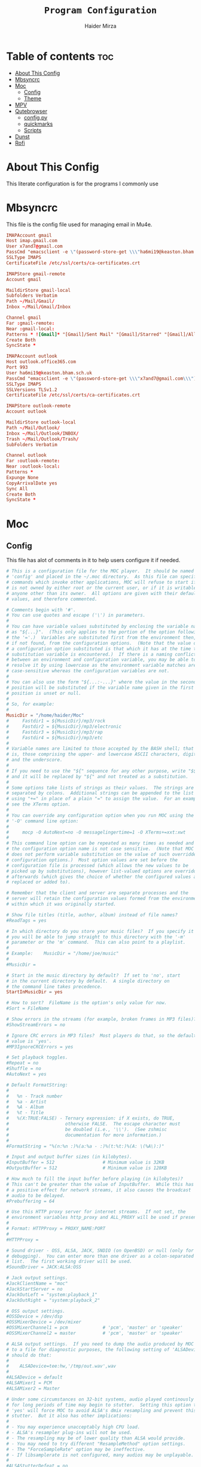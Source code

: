 #+TITLE: =Program Configuration=
#+AUTHOR: Haider Mirza
* Table of contents :toc:
- [[#about-this-config][About This Config]]
- [[#mbsyncrc][Mbsyncrc]]
- [[#moc][Moc]]
  - [[#config][Config]]
  - [[#theme][Theme]]
- [[#mpv][MPV]]
- [[#qutebrowser][Qutebrowser]]
  - [[#configpy][config.py]]
  - [[#quickmarks][quickmarks]]
  - [[#scripts][Scripts]]
- [[#dunst][Dunst]]
- [[#rofi][Rofi]]

* About This Config
  This literate configuration is for the programs I commonly use
* Mbsyncrc
  This file is the config file used for managing email in Mu4e.
#+BEGIN_SRC conf :tangle "/home/haider/.mbsyncrc"
  IMAPAccount gmail
  Host imap.gmail.com
  User x7and7@gmail.com
  PassCmd "emacsclient -e \"(password-store-get \\\"ha6mi19@keaston.bham.sch.uk\\\")\" | cut -d '\"' -f2"
  SSLType IMAPS
  CertificateFile /etc/ssl/certs/ca-certificates.crt

  IMAPStore gmail-remote
  Account gmail

  MaildirStore gmail-local
  Subfolders Verbatim
  Path ~/Mail/Gmail/
  Inbox ~/Mail/Gmail/Inbox

  Channel gmail
  Far :gmail-remote:
  Near :gmail-local:
  Patterns * ![Gmail]* "[Gmail]/Sent Mail" "[Gmail]/Starred" "[Gmail]/All Mail" "[Gmail]/Trash"
  Create Both
  SyncState *

  IMAPAccount outlook
  Host outlook.office365.com
  Port 993
  User ha6mi19@keaston.bham.sch.uk
  PassCmd "emacsclient -e \"(password-store-get \\\"x7and7@gmail.com\\\")\" | cut -d '\"' -f2"
  SSLType IMAPS
  SSLVersions TLSv1.2
  CertificateFile /etc/ssl/certs/ca-certificates.crt

  IMAPStore outlook-remote
  Account outlook

  MaildirStore outlook-local
  Path ~/Mail/Outlook/
  Inbox ~/Mail/Outlook/INBOX/
  Trash ~/Mail/Outlook/Trash/
  SubFolders Verbatim

  Channel outlook
  Far :outlook-remote:
  Near :outlook-local:
  Patterns *
  Expunge None
  CopyArrivalDate yes
  Sync All
  Create Both
  SyncState *
#+END_SRC
* Moc
** Config
   This file has alot of comments in it to help users configure it if needed.
 #+BEGIN_SRC conf :tangle "/home/haider/.moc/config"
   # This is a configuration file for the MOC player.  It should be named
   # 'config' and placed in the ~/.moc directory.  As this file can specify
   # commands which invoke other applications, MOC will refuse to start if it
   # is not owned by either root or the current user, or if it is writable by
   # anyone other than its owner.  All options are given with their default
   # values, and therefore commented.

   # Comments begin with '#'.
   # You can use quotes and escape ('\') in parameters.
   #
   # You can have variable values substituted by enclosing the variable name
   # as "${...}".  (This only applies to the portion of the option following
   # the '='.)  Variables are substituted first from the environment then,
   # if not found, from the configuration options.  (Note that the value of
   # a configuration option substituted is that which it has at the time the
   # substitution variable is encountered.)  If there is a naming conflict
   # between an environment and configuration variable, you may be able to
   # resolve it by using lowercase as the environment variable matches are
   # case-sensitive whereas the configuration variables are not.
   #
   # You can also use the form "${...:-...}" where the value in the second
   # position will be substituted if the variable name given in the first
   # position is unset or null.
   #
   # So, for example:
   #
   MusicDir = "/home/haider/Moc"
   #     Fastdir1 = ${MusicDir}/mp3/rock
   #     Fastdir2 = ${MusicDir}/mp3/electronic
   #     Fastdir3 = ${MusicDir}/mp3/rap
   #     Fastdir4 = ${MusicDir}/mp3/etc
   #
   # Variable names are limited to those accepted by the BASH shell; that
   # is, those comprising the upper- and lowercase ASCII characters, digits
   # and the underscore.
   #
   # If you need to use the "${" sequence for any other purpose, write "$${"
   # and it will be replaced by "${" and not treated as a substitution.
   #
   # Some options take lists of strings as their values.  The strings are
   # separated by colons.  Additional strings can be appended to the list
   # using "+=" in place of a plain "=" to assign the value.  For an example,
   # see the XTerms option.
   #
   # You can override any configuration option when you run MOC using the
   # '-O' command line option:
   #
   #     mocp -O AutoNext=no -O messagelingertime=1 -O XTerms+=xxt:xwt
   #
   # This command line option can be repeated as many times as needed and
   # the configuration option name is not case sensitive.  (Note that MOC
   # does not perform variable substitution on the value of such overridden
   # configuration options.)  Most option values are set before the
   # configuration file is processed (which allows the new values to be
   # picked up by substitutions), however list-valued options are overridden
   # afterwards (which gives the choice of whether the configured values are
   # replaced or added to).

   # Remember that the client and server are separate processes and the
   # server will retain the configuration values formed from the environment
   # within which it was originally started.

   # Show file titles (title, author, album) instead of file names?
   #ReadTags = yes

   # In which directory do you store your music files?  If you specify it
   # you will be able to jump straight to this directory with the '-m'
   # parameter or the 'm' command.  This can also point to a playlist.
   #
   # Example:    MusicDir = "/home/joe/music"
   #
   #MusicDir =

   # Start in the music directory by default?  If set to 'no', start
   # in the current directory by default.  A single directory on
   # the command line takes precedence.
   StartInMusicDir = yes

   # How to sort?  FileName is the option's only value for now.
   #Sort = FileName

   # Show errors in the streams (for example, broken frames in MP3 files)?
   #ShowStreamErrors = no

   # Ignore CRC errors in MP3 files?  Most players do that, so the default
   # value is 'yes'.
   #MP3IgnoreCRCErrors = yes

   # Set playback toggles.
   #Repeat = no
   #Shuffle = no
   #AutoNext = yes

   # Default FormatString:
   #
   #   %n - Track number
   #   %a - Artist
   #   %A - Album
   #   %t - Title
   #   %(X:TRUE:FALSE) - Ternary expression: if X exists, do TRUE,
   #                     otherwise FALSE.  The escape character must
   #                     be doubled (i.e., '\\').  (See zshmisc
   #                     documentation for more information.)
   #
   #FormatString = "%(n:%n :)%(a:%a - :)%(t:%t:)%(A: \(%A\):)"

   # Input and output buffer sizes (in kilobytes).
   #InputBuffer = 512                  # Minimum value is 32KB
   #OutputBuffer = 512                 # Minimum value is 128KB

   # How much to fill the input buffer before playing (in kilobytes)?
   # This can't be greater than the value of InputBuffer.  While this has
   # a positive effect for network streams, it also causes the broadcast
   # audio to be delayed.
   #Prebuffering = 64

   # Use this HTTP proxy server for internet streams.  If not set, the
   # environment variables http_proxy and ALL_PROXY will be used if present.
   #
   # Format: HTTPProxy = PROXY_NAME:PORT
   #
   #HTTPProxy =

   # Sound driver - OSS, ALSA, JACK, SNDIO (on OpenBSD) or null (only for
   # debugging).  You can enter more than one driver as a colon-separated
   # list.  The first working driver will be used.
   #SoundDriver = JACK:ALSA:OSS

   # Jack output settings.
   #JackClientName = "moc"
   #JackStartServer = no
   #JackOutLeft = "system:playback_1"
   #JackOutRight = "system:playback_2"

   # OSS output settings.
   #OSSDevice = /dev/dsp
   #OSSMixerDevice = /dev/mixer
   #OSSMixerChannel1 = pcm             # 'pcm', 'master' or 'speaker'
   #OSSMixerChannel2 = master          # 'pcm', 'master' or 'speaker'

   # ALSA output settings.  If you need to dump the audio produced by MOC
   # to a file for diagnostic purposes, the following setting of 'ALSADevice'
   # should do that:
   #
   #    ALSADevice=tee:hw,'/tmp/out.wav',wav
   #
   #ALSADevice = default
   #ALSAMixer1 = PCM
   #ALSAMixer2 = Master

   # Under some circumstances on 32-bit systems, audio played continously
   # for long periods of time may begin to stutter.  Setting this option to
   # 'yes' will force MOC to avoid ALSA's dmix resampling and prevent this
   # stutter.  But it also has other implications:
   #
   # - You may experience unacceptably high CPU load.
   # - ALSA's resampler plug-ins will not be used.
   # - The resampling may be of lower quality than ALSA would provide.
   # - You may need to try different "ResampleMethod" option settings.
   # - The "ForceSampleRate" option may be ineffective.
   # - If libsamplerate is not configured, many audios may be unplayable.
   #
   #ALSAStutterDefeat = no

   # Save software mixer state?
   # If enabled, a file 'softmixer' will be created in '~/.moc/' storing the
   # mixersetting set when the server is shut down.
   # Note that there is a "hidden" 'Amplification' setting in that file.
   # Amplification (0-200) is used to scale the mixer setting (0-100).  This
   # results in a higher signal amplitude but may also produce clipping.
   #Softmixer_SaveState = yes

   # Save equalizer state?
   # If enabled, a file 'equalizer' will be created in '~/.moc/' storing the
   # equalizer settings when the server is shut down.
   # Note that there is a "hidden" 'Mixin' setting in that file.
   # Mixin (0.0-1.0) is used to determine how much of the original signal is
   # used after equalizing.  0 means to only use the equalized sound, while 1
   # effectively disabled the mixer.  The default is 0.25.
   #Equalizer_SaveState = yes

   # Show files with dot at the beginning?
   #ShowHiddenFiles = no

   # Hide file name extensions?
   #HideFileExtension = no

   # Show file format in menu?
   #ShowFormat = yes

   # Show file time in menu?  Possible values: 'yes', 'no' and 'IfAvailable'
   # (meaning show the time only when it is already known, which often works
   # faster).
   #ShowTime = IfAvailable

   # Show time played as a percentage in the time progress bar.
   #ShowTimePercent = no

   # Values of the TERM environment variable which are deemed to be managed by
   # screen(1).  If you are setting a specific terminal using screen(1)'s
   # '-T <term>' option, then you will need to add 'screen.<term>' to this list.
   # Note that this is only a partial test; the value of the WINDOW environment
   # variable must also be a number (which screen(1) sets).
   #ScreenTerms = screen:screen-w:vt100

   # Values of the TERM environment variable which are deemed to be xterms.  If
   # you are using MOC within screen(1) under an xterm, then add screen(1)'s
   # TERM setting here as well to cause MOC to update the xterm's title.
   #XTerms = xterm
   #XTerms += xterm-colour:xterm-color
   #XTerms += xterm-256colour:xterm-256color
   #XTerms += rxvt:rxvt-unicode
   #XTerms += rxvt-unicode-256colour:rxvt-unicode-256color
   #XTerms += eterm

   # Theme file to use.  This can be absolute path or relative to
   # /usr/share/moc/themes/ (depends on installation prefix) or
   # ~/.moc/themes/ .
   #
   Theme = HM_theme
   #
   #Theme =

   # The theme used when running on an xterm.
   #
   # Example:    XTermTheme = transparent-background
   #
   #XTermTheme =

   # Should MOC try to autoload the default lyrics file for an audio?  (The
   # default lyrics file is a text file with the same file name as the audio
   # file name with any trailing "extension" removed.)
   #AutoLoadLyrics = yes

   # MOC directory (where pid file, socket and state files are stored).
   # You can use ~ at the beginning.
   #MOCDir = ~/.moc

   # Use mmap() to read files.  mmap() is much slower on NFS.
   #UseMMap = no

   # Use MIME to identify audio files.  This can make for slower loading
   # of playlists but is more accurate than using "extensions".
   #UseMimeMagic = no

   # Assume this encoding for ID3 version 1/1.1 tags (MP3 files).  Unlike
   # ID3v2, UTF-8 is not used here and MOC can't guess how tags are encoded.
   # Another solution is using librcc (see the next option).  This option is
   # ignored if UseRCC is set to 'yes'.
   #ID3v1TagsEncoding = WINDOWS-1250

   # Use librcc to fix ID3 version 1/1.1 tags encoding.
   #UseRCC = yes

   # Use librcc to filenames and directory names encoding.
   #UseRCCForFilesystem = yes

   # When this option is set the player assumes that if the encoding of
   # ID3v2 is set to ISO-8859-1 then the ID3v1TagsEncoding is actually
   # that and applies appropriate conversion.
   #EnforceTagsEncoding = no

   # Enable the conversion of filenames from the local encoding to UTF-8.
   #FileNamesIconv = no

   # Enable the conversion of the xterm title from UTF-8 to the local encoding.
   #NonUTFXterm = no

   # Should MOC precache files to assist gapless playback?
   #Precache = yes

   # Remember the playlist after exit?
   #SavePlaylist = yes

   # When using more than one client (interface) at a time, do they share
   # the playlist?
   #SyncPlaylist = yes

   # Choose a keymap file (relative to '~/.moc/' or using an absolute path).
   # An annotated example keymap file is included ('keymap.example').
   #
   # Example:    Keymap = my_keymap
   #
   #Keymap =

   # Use ASCII rather than graphic characters for drawing lines.  This
   # helps on some terminals.
   #ASCIILines = no

   # FastDirs, these allow you to jump directly to a directory, the key
   # bindings are in the keymap file.
   #
   # Examples:   Fastdir1 = /mp3/rock
   #             Fastdir2 = /mp3/electronic
   #             Fastdir3 = /mp3/rap
   #             Fastdir4 = /mp3/etc
   #
   #Fastdir1 =
   #Fastdir2 =
   #Fastdir3 =
   #Fastdir4 =
   #Fastdir5 =
   #Fastdir6 =
   #Fastdir7 =
   #Fastdir8 =
   #Fastdir9 =
   #Fastdir10 =

   # How fast to seek (in number of seconds per keystroke).  The first
   # option is for normal seek and the second for silent seek.
   #SeekTime = 1
   #SilentSeekTime = 5

   # PreferredDecoders allows you to specify which decoder should be used
   # for any given audio format.  It is a colon-separated list in which
   # each entry is of the general form 'code(decoders)', where 'code'
   # identifies the audio format and 'decoders' is a comma-separated list
   # of decoders in order of preference.
   #
   # The audio format identifier may be either a filename extension or a
   # MIME media type.  If the latter, the format is 'type/subtype' (e.g.,
   # 'audio/flac').  Because different systems may give different MIME
   # media types, any 'x-' prefix of the subtype is ignored both here and
   # in the actual file MIME type (so all combinations of 'audio/flac' and
   # 'audio/x-flac' match each other).
   #
   # For Internet streams the matching is done on MIME media type and on
   # actual content.  For files the matches are made on MIME media type
   # (if the 'UseMimeMagic' option is set) and on filename extension.  The
   # MIME media type of a file is not determined until the first entry for
   # MIME is encountered in the list.
   #
   # The matching is done in the order of appearance in the list with any
   # entries added from the command line being matched before those listed
   # here.  Therefore, if you place all filename extension entries before
   # all MIME entries you will speed up MOC's processing of directories
   # (which could be significant for remote file systems).
   #
   # The decoder list may be empty, in which case no decoders will be used
   # for files (and files with that audio format ignored) while Internet
   # streams will be assessed on the actual content.  Any decoder position
   # may contain an asterisk, in which case any decoder not otherwise listed
   # which can handle the audio format will be used.  It is not an error to
   # list the same decoder twice, but neither does it make sense to do so.
   #
   # If you have a mix of audio and non-audio files in your directories, you
   # may wish to include entries at top of the list which ignore non-audio
   # files by extension.
   #
   # In summary, the PreferredDecoders option provides fine control over the
   # type of matching which is performed (filename extension, MIME media
   # type and streamed media content) and which decoder(s) (if any) are used
   # based on the option's list entries and their ordering.
   #
   # Examples:   aac(aac,ffmpeg)             first try FAAD2 for AACs then FFmpeg
   #             mp3()                       ignore MP3 files
   #             wav(*,sndfile)              use sndfile for WAV as a last resort
   #             ogg(vorbis,*):flac(flac,*)  try Xiph decoders first
   #             ogg():audio/ogg()           ignore OGG files, and
   #                                         force Internet selection by content
   #             gz():html()                 ignore some non-audio files
   #
   # Any unspecified audio formats default to trying all decoders.
   # Any unknown (or misspelt) drivers are ignored.
   # All names are case insensitive.
   # The default setting reflects the historical situation modified by
   # the experience of users.
   #
   #PreferredDecoders  = aac(aac,ffmpeg):m4a(ffmpeg)
   #PreferredDecoders += mpc(musepack,*,ffmpeg):mpc8(musepack,*,ffmpeg)
   #PreferredDecoders += sid(sidplay2):mus(sidplay2)
   #PreferredDecoders += wav(sndfile,*,ffmpeg)
   #PreferredDecoders += wv(wavpack,*,ffmpeg)
   #PreferredDecoders += audio/aac(aac):audio/aacp(aac):audio/m4a(ffmpeg)
   #PreferredDecoders += audio/wav(sndfile,*)

   # The following PreferredDecoders attempt to handle the ambiguity surrounding
   # container types such as OGG for files.  The first two entries will force
   # a local file to the correct decoder (assuming the .ogg file contains Vorbis
   # audio), while the MIME media types will cause Internet audio streams to
   # be assessed on content (which may be either Vorbis or Speex).
   #
   #PreferredDecoders += ogg(vorbis,ffmpeg):oga(vorbis,ffmpeg):ogv(ffmpeg)
   #PreferredDecoders += opus(ffmpeg)
   #PreferredDecoders += spx(speex)
   #PreferredDecoders += application/ogg(vorbis):audio/ogg(vorbis)

   # Which resampling method to use.  There are a few methods of resampling
   # sound supported by libresamplerate.  The default is 'Linear') which is
   # also the fastest.  A better description can be found at:
   #
   #    http://www.mega-nerd.com/libsamplerate/api_misc.html#Converters
   #
   # but briefly, the following methods are based on bandlimited interpolation
   # and are higher quality, but also slower:
   #
   #    SincBestQuality   - really slow (I know you probably have an xx GHz
   #                        processor, but it's still not enough to not see
   #                        this in the top output :)  The worst case
   #                        Signal-to-Noise Ratio is 97dB.
   #    SincMediumQuality - much faster.
   #    SincFastest       - the fastest bandlimited interpolation.
   #
   # And these are lower quality, but much faster methods:
   #
   #    ZeroOrderHold - really poor quality, but it's really fast.
   #    Linear - a bit better and a bit slower.
   #
   #ResampleMethod = Linear

   # Always use this sample rate (in Hz) when opening the audio device (and
   # resample the sound if necessary).  When set to 0 the device is opened
   # with the file's rate.
   #ForceSampleRate = 0

   # By default, even if the sound card reports that it can output 24bit samples
   # MOC converts 24bit PCM to 16bit.  Setting this option to 'yes' allows MOC
   # to use 24bit output.  (The MP3 decoder, for example, uses this format.)
   # This is disabled by default because there were reports that it prevents
   # MP3 files from playing on some soundcards.
   #Allow24bitOutput = no

   # Use realtime priority for output buffer thread.  This will prevent gaps
   # while playing even with heavy load.  The user who runs MOC must have
   # permissions to set such a priority.  This could be dangerous, because it
   # is possible that a bug in MOC will freeze your computer.
   #UseRealtimePriority = no

   # The number of audio files for which MOC will cache tags.  When this limit
   # is reached, file tags are discarded on a least recently used basis (with
   # one second resolution).  You can disable the cache by giving it a size of
   # zero.  Note that if you decrease the cache size below the number of items
   # currently in the cache, the number will not decrease immediately (if at
   # all).
   #TagsCacheSize = 256

   # Number items in the playlist.
   #PlaylistNumbering = yes

   # Main window layouts can be configured.  You can change the position and
   # size of the menus (directory and playlist).  You have three layouts and
   # can switch between then using the 'l' key (standard mapping).  By default,
   # only two layouts are configured.
   #
   # The format is as follows:
   #
   #     - Each layout is described as a list of menu entries.
   #     - Each menu entry is of the form:
   #
   #           menu(position_x, position_y, width, height)
   #
   #       where 'menu' is either 'directory' or 'playlist'.
   #     - The parameters define position and size of the menu.  They can
   #       be absolute numbers (like 10) or a percentage of the screen size
   #       (like 45%).
   #     - 'width' and 'height' can have also value of 'FILL' which means
   #        fill the screen from the menu's position to the border.
   #     - Menus may overlap.
   #
   # You must describe at least one menu (default is to fill the whole window).
   # There must be at least one layout (Layout1) defined; others can be empty.
   #
   # Example:    Layout1 = playlist(50%,50%,50%,50%)
   #             Layout2 = ""
   #             Layout3 = ""
   #
   #             Just one layout, the directory will occupy the whole
   #             screen, the playlist will have 1/4 of the screen size
   #             and be positioned at lower right corner.  (Note that
   #             because the playlist will be hidden by the directory
   #             you will have to use the TAB key to make the playlist
   #             visible.)
   #
   # Example:    Layout1 = playlist(0,0,100%,10):directory(0,10,100%,FILL)
   #
   #             The screen is split into two parts: playlist at the top
   #             and the directory menu at the bottom.  Playlist will
   #             occupy 10 lines and the directory menu the rest.
   #
   #Layout1 = directory(0,0,50%,100%):playlist(50%,0,FILL,100%)
   #Layout2 = directory(0,0,100%,100%):playlist(0,0,100%,100%)
   #Layout3 = ""

   # When the song changes, should the menu be scrolled so that the currently
   # played file is visible?
   #FollowPlayedFile = yes

   # What to do if the interface was started and the server is already playing
   # something from the playlist?  If CanStartInPlaylist is set to 'yes', the
   # interface will switch to the playlist.  When set to 'no' it will start
   # from the last directory.
   #CanStartInPlaylist = yes

   # Executing external commands (1 - 10) invoked with key commands (F1 - F10
   # by default).
   #
   # Some arguments are substituted before executing:
   #
   #     %f - file path
   #     %i - title made from tags
   #     %S - start block mark (in seconds)
   #     %E - end block mark (in seconds)
   #
   # Data from tags can also be substituted:
   #
   #     %t - title
   #     %a - album
   #     %r - artist
   #     %n - track
   #     %m - time of the file (in seconds)
   #
   # The parameters above apply to the currently selected file.  If you change
   # them to capital letters, they are taken from the file currently playing.
   #
   # Programs are run using execv(), not a shell, so you can't do things like
   # redirecting the output to a file.  The command string is split using blank
   # characters as separators; the first element is the command to be executed
   # and the rest are its parameters, so if you use "echo Playing: %I" we run
   # program 'echo' (from $PATH) with 2 parameters: the string 'Playing:' and
   # the title of the file currently playing.  Even if the title contains
   # spaces, it's still one parameter and it's safe if it contains `rm -rf /`.
   #
   # Examples:   ExecCommand1 = "cp %f /mnt/usb_drive"
   #             ExecCommand2 = "/home/joe/now_playing %I"
   #
   #ExecCommand1 =
   #ExecCommand2 =
   #ExecCommand3 =
   #ExecCommand4 =
   #ExecCommand5 =
   #ExecCommand6 =
   #ExecCommand7 =
   #ExecCommand8 =
   #ExecCommand9 =
   #ExecCommand10 =

   # Display the cursor in the line with the selected file.  Some braille
   # readers (the Handy Tech modular series ZMU 737, for example) use the
   # cursor to focus and can make use of it to present the file line even
   # when other fields are changing.
   #UseCursorSelection = no

   # Set the terminal title when running under xterm.
   #SetXtermTitle = yes

   # Set the terminal title when running under screen(1).  If MOC can detect
   # that it is running under screen(1), then it will set an appropriate
   # title (see description of ScreenTerms above).  However, if multiple
   # levels of screen management are involved, detection might fail and this
   # could cause a screen upset.  In that situation you can use this option
   # to force screen titles off.
   #SetScreenTitle = yes

   # Display full paths instead of just file names in the playlist.
   #PlaylistFullPaths = yes

   # The following setting describes how block markers are displayed in
   # the play time progress bar.  Its value is a string of exactly three
   # characters.  The first character is displayed in a position which
   # corresponds to the time marked as the start of a block and the last
   # character to the time marked as the end of the block.  The middle
   # character is displayed instead if both the start and the end of the block
   # would fall in the same position (within the resolution of the interface).
   # You can turn off the displaying of these block marker positions by using
   # three space characters.
   #BlockDecorators = "`\"'"

   # How long (in seconds) to leave a message displayed on the screen.
   # Setting this to a high value allows you to scroll through the messages
   # using the 'hide_message' key.  Setting it to zero means you'll have to
   # be quick to see any message at all.  Any new messages will be queued up
   # and displayed after the current message's linger time expires.
   #MessageLingerTime = 3

   # Does MOC display a prefix on delayed messages indicating
   # the number of queued messages still to be displayed?
   #PrefixQueuedMessages = yes

   # String to append to the queued message count if any
   # error messages are still waiting to be displayed.
   #ErrorMessagesQueued = "!"

   # Self-describing ModPlug options (with 'yes' or 'no' values).
   #ModPlug_Oversampling = yes
   #ModPlug_NoiseReduction = yes
   #ModPlug_Reverb = no
   #ModPlug_MegaBass = no
   #ModPlug_Surround = no

   # ModPlug resampling mode.
   # Valid values are:
   #
   #     FIR -      8 tap fir filter (extremely high quality)
   #     SPLINE -   Cubic spline interpolation (high quality)
   #     LINEAR -   Linear interpolation (fast, good quality)
   #     NEAREST -  No interpolation (very fast, extremely bad sound quality)
   #
   #ModPlug_ResamplingMode = FIR

   # Other self-describing ModPlug audio characteristic options.
   # (Note that the 32 bit sample size seems to be buggy.)
   #ModPlug_Channels = 2               # 1 or 2 channels
   #ModPlug_Bits = 16                  # 8, 16 or 32 bits
   #ModPlug_Frequency = 44100          # 11025, 22050, 44100 or 48000 Hz
   #ModPlug_ReverbDepth = 0            # 0 (quiet) to 100 (loud)
   #ModPlug_ReverbDelay = 0            # Delay in ms (usually 40-200ms)
   #ModPlug_BassAmount = 0             # 0 (quiet) to 100 (loud).
   #ModPlug_BassRange = 10             # Cutoff in Hz (10-100).
   #ModPlug_SurroundDepth = 0          # Surround level 0(quiet)-100(heavy).
   #ModPlug_SurroundDelay = 0          # Surround delay in ms, usually 5-40ms.
   #ModPlug_LoopCount = 0              # 0 (never), n (times) or -1 (forever)

   # Self-describing TiMidity audio characteristic options.
   #TiMidity_Rate = 44100              # Between 8000 and 48000
   #TiMidity_Bits = 16                 # 8 or 16
   #TiMidity_Channels = 2              # 1 or 2
   #TiMidity_Volume = 100              # 0 to 800

   # You can setup a TiMidity-Config-File here.
   # Leave it unset to use library defaults (/etc/timidity.cfg mostly).
   # Setting it to 'yes' also uses the library defaults.
   # Set it to 'no' if you don't have any configuration file.
   # Otherwise set it to the name of a specific file.
   #TiMidity_Config =

   # Self-describing SidPlay2 audio characteristic options.
   #SidPlay2_DefaultSongLength = 180   # If not in database (in seconds)
   #SidPlay2_MinimumSongLength = 0     # Play at least n (in seconds)
   #SidPlay2_Frequency = 44100         # 4000 to 48000
   #SidPlay2_Bits = 16                 # 8 or 16
   #SidPlay2_Optimisation = 0          # 0 (worst quality) to 2 (best quality)

   # Set path to a HVSC-compatible database (if not set, database is disabled).
   #SidPlay2_Database =

   # SidPlay2 playback Mode:
   #
   #     "M": Mono (best for many SIDs)
   #     "S": Stereo
   #     "L"/"R": Left / Right
   #
   #SidPlay2_PlayMode = "M"

   # Use start-song information from SID ('yes') or start at first song
   # ('no').  Songs before the start-song won't be played.  (Note that this
   # option previously took the values 1 and 0; these are now deprecated
   # in favour of 'yes' and 'no'.)
   #SidPlay2_StartAtStart = yes

   # Play sub-tunes.  (Note that this option previously took the values 1
   # and 0; these are now deprecated in favour of 'yes' and 'no'.)
   #SidPlay2_PlaySubTunes = yes

   # Run the OnSongChange command when a new song starts playing.
   # Specify the full path (i.e. no leading '~') of an executable to run.
   # Arguments will be passed, and you can use the following escapes:
   #
   #     %a artist
   #     %r album
   #     %f filename
   #     %t title
   #     %n track
   #     %d file duration in XX:YY form
   #     %D file duration, number of seconds
   #
   # No pipes/redirects can be used directly, but writing a shell script
   # can do the job.
   #
   # Example:    OnSongChange = "/home/jack/.moc/myscript %a %r"
   #
   #OnSongChange =

   # If RepeatSongChange is 'yes' then MOC will execute the command every time
   # a song starts playing regardless of whether or not it is just repeating.
   # Otherwise the command will only be executed when a different song is
   # started.
   #RepeatSongChange = no

   # Run the OnStop command (full path, no arguments) when MOC changes state
   # to stopped (i.e., when user stopped playing or changes a song).
   #OnStop = "/home/jack/.moc/myscript_on_stop"

   # This option determines which song to play after finishing all the songs
   # in the queue.  Setting this to 'yes' causes MOC to play the song which
   # follows the song being played before queue playing started. If set to
   # 'no', MOC will play the song following the last song in the queue if it
   # is in the playlist.  The default is 'yes' because this is the way other
   # players usually behave.  (Note that this option previously took the
   # values 1 and 0; these are now deprecated in favour of 'yes' and 'no'.)
   #QueueNextSongReturn = yes
 #+END_SRC
** Theme
My custom moc theme
#+BEGIN_SRC fundamental :tangle "/home/haider/.moc/themes/HM_theme"
# Moc theme by Haider Mirza

background				= blue		black
frame					= blue		black   bold
window_title		        	= red		black
directory				= blue		black
selected_directory		        = black		magenta	
playlist				= blue		black   bold
selected_playlist		        = black		magenta	
file					= blue		black   bold
selected_file			        = black		magenta	
marked_file				= green		black	bold
marked_selected_file	                = green		magenta	bold
info					= green		black	bold
status					= blue		black   bold
title					= green		black	bold
state					= blue		black   bold
current_time			        = magenta	black	bold
time_left				= magenta	black	bold
total_time				= yellow	black	bold
time_total_frames		        = blue		black   bold
sound_parameters		        = cyan		black	bold
legend					= cyan		black   bold
disabled				= black		black   bold
enabled					= blue		black	bold
empty_mixer_bar			        = blue		black   bold
filled_mixer_bar		        = black		magenta	
empty_time_bar			        = blue		black
filled_time_bar		         	= blue		black	
entry					= blue		black
entry_title				= blue		black
error					= blue		black	bold
message					= blue		black
plist_time				= blue		black
#+END_SRC 
* MPV
Mpv is my personal favourite when it comes to media players
#+BEGIN_SRC conf :tangle "/home/haider/.config/mpv/mpv.conf"
  # profile=gpu-hq

  # Save on quit
  save-position-on-quit

  # Limit the resolution of YouTube videos
  ytdl-format=bestvideo[height<=?1080]+bestaudio/best

  # Keep the player open after the file finishes
  keep-open

  # Subtitles
  demuxer-mkv-subtitle-preroll=yes
  sub-font='Trebuchet MS'
  sub-bold=yes # Set the font to bold.
  #sub-font-size=55 # Set default subtitle size if not specified.
  sub-auto=fuzzy
  ytdl-raw-options=ignore-config=,sub-format=en,write-sub=

  # Advanced Video Scaling
  # scale=spline36
  # dscale=mitchell
  # cscale=mitchell

#+END_SRC
* Qutebrowser
This is (by far) my favourite browser where vimb is a worthy alternative.
** config.py
#+BEGIN_SRC fundamental :tangle "/home/haider/.config/qutebrowser/config.py"
  # Open every tab as a new window, Vimb style
  c.tabs.tabs_are_windows = True
  c.tabs.last_close = "close"

  c.auto_save.session = True
  c.scrolling.smooth = True
  c.session.lazy_restore = True
  c.content.autoplay = False

  # Better default fonts
  c.fonts.default_family = '"Source Code Pro"'
  c.fonts.completion.entry = '11pt "Source Code Pro"'
  c.fonts.debug_console = '11pt "Source Code Pro"'
  c.fonts.default_size = '11pt'
  c.fonts.prompts = 'default_size sans-serif'
  c.fonts.statusbar = '10pt "Source Code Pro"'

  # Use dark mode where possible
  c.colors.webpage.preferred_color_scheme = "dark"
  # c.colors.webpage.darkmode.enabled = True
  # c.colors.webpage.darkmode.policy.images = "never"
  # c.colors.webpage.bg = "black"

  # Set Downloads Directory
  c.downloads.location.directory = '~/Downloads'

  # When to show tabs
  c.tabs.show = "never"
  c.statusbar.show = "never"

  # Setting default page for when opening new tabs or new windows with
  # commands like :open -t and :open -w .
  c.url.default_page = 'https://start.duckduckgo.com/'
  c.url.start_pages = 'https://start.duckduckgo.com/'

  c.url.searchengines = {'DEFAULT': 'https://duckduckgo.com/?q={}', 'am': 'https://www.amazon.com/s?k={}', 'aw': 'https://wiki.archlinux.org/?search={}', 'goog': 'https://www.google.com/search?q={}', 'hoog': 'https://hoogle.haskell.org/?hoogle={}', 're': 'https://www.reddit.com/r/{}', 'ub': 'https://www.urbandictionary.com/define.php?term={}', 'wiki': 'https://en.wikipedia.org/wiki/{}', 'yt': 'https://www.youtube.com/results?search_query={}', 'aur': 'https://aur.archlinux.org/packages/?O=0&K={}'}

  c.colors.completion.fg = ['#9cc4ff', 'white', 'white']
  c.colors.completion.odd.bg = '#1c1f24'
  c.colors.completion.even.bg = '#232429'
  c.colors.completion.category.fg = '#e1acff'
  c.colors.completion.category.bg = 'qlineargradient(x1:0, y1:0, x2:0, y2:1, stop:0 #000000, stop:1 #232429)'
  c.colors.completion.category.border.top = '#3f4147'
  c.colors.completion.category.border.bottom = '#3f4147'
  c.colors.completion.item.selected.fg = '#282c34'
  c.colors.completion.item.selected.bg = '#ecbe7b'
  c.colors.completion.item.selected.match.fg = '#c678dd'
  c.colors.completion.match.fg = '#c678dd'
  c.colors.completion.scrollbar.fg = 'white'
  c.colors.downloads.bar.bg = '#282c34'
  c.colors.downloads.error.bg = '#ff6c6b'
  c.colors.hints.fg = '#282c34'
  c.colors.hints.match.fg = '#98be65'
  c.colors.messages.info.bg = '#282c34'
  c.colors.statusbar.normal.bg = '#282c34'
  c.colors.statusbar.insert.fg = 'white'
  c.colors.statusbar.insert.bg = '#497920'
  c.colors.statusbar.passthrough.bg = '#34426f'
  c.colors.statusbar.command.bg = '#282c34'
  c.colors.statusbar.url.warn.fg = 'yellow'
  c.colors.tabs.bar.bg = '#1c1f34'
  c.colors.tabs.odd.bg = '#282c34'
  c.colors.tabs.even.bg = '#282c34'
  c.colors.tabs.selected.odd.bg = '#282c34'
  c.colors.tabs.selected.even.bg = '#282c34'
  c.colors.tabs.pinned.odd.bg = 'seagreen'
  c.colors.tabs.pinned.even.bg = 'darkseagreen'
  c.colors.tabs.pinned.selected.odd.bg = '#282c34'
  c.colors.tabs.pinned.selected.even.bg = '#282c34'

  # Automatically turn on insert mode when a loaded page focuses a text field
  c.input.insert_mode.auto_load = True


  # Edit fields in Emacs with Ctrl+E
  c.editor.command = ["emacsclient", "+{line}:{column}", "{file}"]

  # Make Ctrl+g quit everything like in Emacs
  config.bind('<Ctrl-g>', 'leave-mode', mode='insert')
  config.bind('<Ctrl-g>', 'leave-mode', mode='command')
  config.bind('<Ctrl-g>', 'leave-mode', mode='prompt')
  config.bind('<Ctrl-g>', 'leave-mode', mode='hint')
  # config.unbind('b') # Re-keybind 'b'
  # config.bind('b', 'spawn ~/.config/qutebrowser/Qute.sh')

  # Tweak some keybindings
  config.unbind('d') # Don't close window on lower-case 'd'
  config.bind('yy', 'yank')

  # Vim-style movement keys in command mode
  config.bind('<Ctrl-j>', 'completion-item-focus --history next', mode='command')
  config.bind('<Ctrl-k>', 'completion-item-focus --history prev', mode='command')

  # More binding hints here: https://gitlab.com/Kaligule/qutebrowser-emacs-config/blob/master/config.py

  config.bind('X', 'wq')
  config.unbind('d') # Dont want to accidentally delete my tab
  config.unbind('u') # rekeybind the u key
  config.bind('Q', 'bookmark-add')
  config.bind('W', 'bookmark-del')
  config.bind('E', 'bookmark-list')
  config.bind('u', 'undo --window')
  config.bind('b', 'set-cmd-text -s :tab-select ', mode='normal')
  config.bind('z', 'spawn ~/.config/qutebrowser/scripts/mpv.sh;; spawn mpv {url}')
  config.bind('Z', 'hint links spawn mpv {hint-url}')
  config.bind('t', 'set-cmd-text -s :open -t')
  config.bind('xb', 'config-cycle statusbar.show always never')
  config.bind('xt', 'config-cycle tabs.show always never')
  config.bind('xx', 'config-cycle statusbar.show always never;; config-cycle tabs.show always never')

  c.content.javascript.enabled = True
  c.content.webgl = True

  # Load the autoconfig file (quteconfig.py)
  config.load_autoconfig()
#+END_SRC
** quickmarks
   
#+BEGIN_SRC elisp :tangle "/home/haider/.config/qutebrowser/quickmarks"
arch https://wiki.archlinux.org/
git https://github.com/Haider-Mirza
tv https://twitch.tv/
ub https://www.urbandictionary.com/
wiki https://www.wikipedia.org/
yt https://www.youtube.com/
tw https://www.twitter.com/
re https://www.reddit.com/
dfm https://www.drfrostmaths.com/
tm https://teams.microsoft.com/
dc https://discord.com/
wl https://www.youtube.com/playlist?list=WL
ker https://www.kerboodle.com/users/login/
dow https://iyoutubetomp4.com/en/
has https://www.youtube.com/watch?v=FPxFmuIz1ho&t=602s
dis https://www.youtube.com/channel/UCVls1GmFKf6WlTraIb_IaJg
ble https://www.blender.org/
poli https://www.poliigon.com/
sims https://www.sims-student.co.uk/#/schools/bc593c90-637e-42cf-88cd-c9f6cc73ab2b/home
web http://www.haider.gq/
org https://orgmode.org/
bt https://bazaartracker.com/
hy https://hypixel.net/
bash https://wiki.bash-hackers.org/
edu https://www.educake.co.uk/
mel https://melpa.org/#/
rust https://www.rust-lang.org/
fsf https://www.fsf.org/
mo http://www.mohamedawadalkarim.gq/
gi https://www.gimp.org/
fon https://fonts.google.com/
ser http://localhost:8080/
au https://aur.archlinux.org/
w3 https://www.w3schools.com/
oad https://play0ad.com/
gm https://mail.google.com/mail/u/0/?hl=en-GB#inbox
me https://www.merriam-webster.com/
vim https://vimsheet.com/
mine https://www.minecraft.net/en-us
elpa https://elpa.gnu.org/
gnu https://www.gnu.org/
gu https://guix.gnu.org/
guma https://guix.gnu.org/en/manual/devel/en/guix.html
mon https://monkeytype.com/login
ed https://www.edclub.com/sportal/program-3.game
sys https://systemcrafters.net/
gl https://learnopengl.com/
ch https://lichess.org/
pdb https://www.protondb.com/
ip https://www.bbc.co.uk/iplayer
cl https://clangd.llvm.org/
ti file:///home/haider/Downloads/Timetable.html
ou https://outlook.office.com/mail/
su https://www.youtube.com/feed/subscriptions
guco https://guix.gnu.org/en/cookbook/en/guix-cookbook.html
glfw https://www.glfw.org/
od https://odysee.com/
orgma https://orgmode.org/org.html
#+END_SRC
** Scripts
Here are some small scripts used in qutebrowser

*** mpv.sh
Switch workspace to 3 (this workspace is dedicated for videos that are launched in mpv)
#+BEGIN_SRC shell-script :tangle "/home/haider/.config/qutebrowser/scripts/mpv.sh"
  #!/usr/bin/env bash
  # _   _ __  __
  #| | | |  \/  |
  #| |_| | |\/| | Made by Haider Mirza
  #|  _  | |  | | My Github: https://github.com/Haider-Mirza
  #|_| |_|_|  |_|

  emacsclient -e "(exwm-workspace-switch-create 3)"

#+END_SRC
* Dunst
#+BEGIN_SRC fundamental :tangle "/home/haider/.config/dunst/dunstrc"
[global]
font = jetbrains mono

markup = yes
plain_text = no
format = "<b>%s</b>\n%b"
sort = yes
indicate_hidden = yes
alignment = center
bounce_freq = 0
show_age_threshold = -1
word_wrap = yes
ignore_newline = no
stack_duplicates = yes
hide_duplicate_count = yes
geometry = "300x50-15+49"
shrink = no
idle_threshold = 0
monitor = 0
follow = none
sticky_history = yes
history_length = 15
show_indicators = no
line_height = 3
separator_color = frame
startup_notification = false
icon_position = left
max_icon_size = 80

icon_path = /home/haider/.guix-profile/share/icons/hicolor/16x16/apps/

frame_width = 3
frame_color = "#8EC07C"

[shortcuts]
close = ctrl+space
close_all = ctrl+shift+space
history = ctrl+grave
context = ctrl+shift+period

frame_color = "#3B7C87"
foreground = "#3B7C87"
background = "#191311"
timeout = 1


[urgency_normal]
frame_color = "#5B8234"
foreground = "#5B8234"
background = "#191311"
timeout = 6

[urgency_critical]
frame_color = "#B7472A"
foreground = "#B7472A"
background = "#191311"
timeout = 8
#+END_SRC
* Rofi
#+BEGIN_SRC conf :tangle "/home/haider/.config/rofi/config.rasi"
  configuration {
    timeout {
	action: "kb-cancel";
	delay:  0;
    }
    filebrowser {
	directories-first: true;
	sorting-method:    "name";
    }
  }

  /**
   ,* rofi -dump-theme output.
   ,* Rofi version: 1.7.0
   ,**/

  ,*{
      active-background:           @background;
      active-foreground:           @foreground;
      normal-background:           @background;
      normal-foreground:           @foreground;
      urgent-background:           #1C304B;
      urgent-foreground:           @foreground;

      alternate-active-background: @background;
      alternate-active-foreground: @foreground;
      alternate-normal-background: @background;
      alternate-normal-foreground: @foreground;
      alternate-urgent-background: @background;
      alternate-urgent-foreground: @foreground;

      selected-active-background:  #58344C;
      selected-active-foreground:  @foreground;
      selected-normal-background:  @background;
      selected-normal-foreground:  @border-color;
      selected-urgent-background:  #839BBC;
      selected-urgent-foreground:  @foreground;

      lightfg:                     rgba ( 88, 104, 117, 100 % );
      separatorcolor:              @foreground;
      lightbg:                     rgba ( 238, 232, 213, 100 % );
      normal-foreground:           @foreground;

      background-color:            @background;
      background:                  #121a27;
      foreground:                  #b0bfc4;
      border-color:                #DA1C52;
      spacing:                     2;
      font: "Hack Nerd Font Mono 9";
  }
  element {
      padding: 1px ;
      cursor:  pointer;
      spacing: 5px ;
      border:  0;
  }
  element normal.normal {
      background-color: @normal-background;
      text-color:       @normal-foreground;
  }
  element normal.urgent {
      background-color: @urgent-background;
      text-color:       @urgent-foreground;
  }
  element normal.active {
      background-color: @active-background;
      text-color:       @active-foreground;
  }
  element selected.normal {
      background-color: @selected-normal-background;
      text-color:       @selected-normal-foreground;
  }
  element selected.urgent {
      background-color: @selected-urgent-background;
      text-color:       @selected-urgent-foreground;
  }
  element selected.active {
      background-color: @selected-active-background;
      text-color:       @selected-active-foreground;
  }
  element alternate.normal {
      background-color: @alternate-normal-background;
      text-color:       @alternate-normal-foreground;
  }
  element alternate.urgent {
      background-color: @alternate-urgent-background;
      text-color:       @alternate-urgent-foreground;
  }
  element alternate.active {
      background-color: @alternate-active-background;
      text-color:       @alternate-active-foreground;
  }
  element-text {
      background-color: rgba ( 0, 0, 0, 0 % );
      cursor:           inherit;
      highlight:        inherit;
      text-color:       inherit;
  }
  element-icon {
      background-color: rgba ( 0, 0, 0, 0 % );
      size:             1.0000em ;
      cursor:           inherit;
      text-color:       inherit;
  }
  window {
      background-color: @background;
      height: 55%;
      width: 35%;
      border:    0;
      padding:   2.5ch;
  }
  mainbox {
      padding: 0;
      border:  0;
  }
  message {
      padding:      1px ;
      border-color: var(separatorcolor);
      border:       2px dash 0px 0px ;
  }
  textbox {
      text-color: @foreground;
  }
  listview {
      padding:      2px 0px 0px ;
      scrollbar:    false;
      border-color: @border-color;
      spacing:      2px ;
      fixed-height: 0;
      border:       0px dash 0px 0px ;
  }
  scrollbar {
      width:        4px ;
      padding:      0;
      handle-width: 8px ;
      border:       0;
      handle-color: @normal-foreground;
  }
  sidebar {
      border-color: var(separatorcolor);
      border:       2px dash 0px 0px ;
  }
  button {
      cursor:     pointer;
      spacing:    0;
      text-color: @normal-foreground;
  }
  button selected {
      background-color: @selected-normal-background;
      text-color:       @selected-normal-foreground;
  }
  num-filtered-rows {
      expand:     false;
      text-color: rgba ( 128, 128, 128, 100 % );
  }
  num-rows {
      expand:     false;
      text-color: rgba ( 128, 128, 128, 100 % );
  }
  textbox-num-sep {
      expand:     false;
      str:        "/";
      text-color: rgba ( 128, 128, 128, 100 % );
  }
  inputbar {
      padding:    1px ;
      spacing:    0px ;
      text-color: @normal-foreground;
      children:   [ prompt,textbox-prompt-colon,entry,num-filtered-rows,textbox-num-sep,num-rows,case-indicator ];
  }
  case-indicator {
      spacing:    0;
      text-color: @normal-foreground;
  }
  entry {
      text-color:        @normal-foreground;
      cursor:            text;
      spacing:           0;
      placeholder-color: rgba ( 128, 128, 128, 100 % );
      placeholder:       "Type to filter";
  }
  prompt {
      spacing:    0;
      text-color: @normal-foreground;
  }
  textbox-prompt-colon {
      margin:     0px 0.3000em 0.0000em 0.0000em ;
      expand:     false;
      str:        ":";
      text-color: inherit;
  }
#+END_SRC
